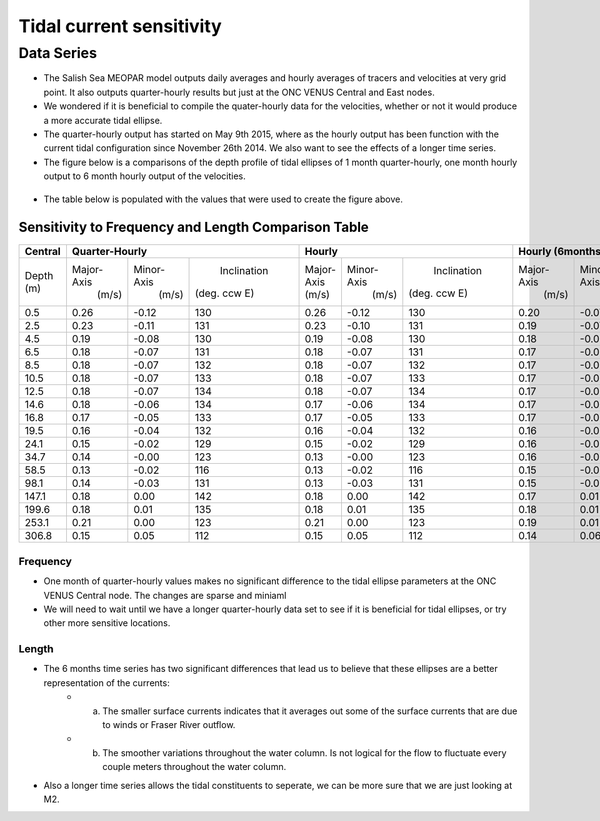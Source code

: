 Tidal current sensitivity
===========================================


Data Series
-------------------------------------------


* The Salish Sea MEOPAR model outputs daily averages and hourly averages of tracers and velocities at very grid point. It also outputs quarter-hourly results but just at the ONC VENUS Central and East nodes.
* We wondered if it is beneficial to compile the quater-hourly data for the velocities, whether or not it would produce a more accurate tidal ellipse.
* The quarter-hourly output has started on May 9th 2015, where as the hourly output has been function with the current tidal configuration since November 26th 2014. We also want to see the effects of a longer time series.
* The figure below is a comparisons of the depth profile of tidal ellipses of 1 month quarter-hourly, one month hourly output to 6 month hourly output of the velocities.

.. _FrequencySensitivity-image:

.. figure:: freqsens.png


* The table below is populated with the values that were used to create the figure above. 

Sensitivity to Frequency and Length Comparison Table
^^^^^^^^^^^^^^^^^^^^^^^^^^^^^^^^^^^^^^^^^^^^^^^^^^^^^^^^
+-------------+------------+-----------+--------------+-------------+-----------+--------------+------------+-----------+--------------+
| Central     |  Quarter-Hourly                       | Hourly                                 | Hourly (6months)                      |
|             |                                       |                                        |                                       |
+=============+============+===========+==============+=============+===========+==============+============+===========+==============+
| Depth (m)   | Major-Axis | Minor-Axis|  Inclination |  Major-Axis | Minor-Axis|  Inclination | Major-Axis | Minor-Axis|  Inclination |  
|             |  (m/s)     |   (m/s)   | (deg. ccw E) |  (m/s)      |   (m/s)   | (deg. ccw E) |  (m/s)     |   (m/s)   | (deg. ccw E) |
+-------------+------------+-----------+--------------+-------------+-----------+--------------+------------+-----------+--------------+
| 0.5         | 0.26       | -0.12     | 130          | 0.26        | -0.12     | 130          | 0.20       | -0.07     | 137          |
+-------------+------------+-----------+--------------+-------------+-----------+--------------+------------+-----------+--------------+
| 2.5         | 0.23       | -0.11     | 131          | 0.23        | -0.10     | 131          | 0.19       | -0.07     | 137          |
+-------------+------------+-----------+--------------+-------------+-----------+--------------+------------+-----------+--------------+
| 4.5         | 0.19       | -0.08     | 130          | 0.19        | -0.08     | 130          | 0.18       | -0.06     | 137          |
+-------------+------------+-----------+--------------+-------------+-----------+--------------+------------+-----------+--------------+
| 6.5         | 0.18       | -0.07     | 131          | 0.18        | -0.07     | 131          | 0.17       | -0.05     | 137          |
+-------------+------------+-----------+--------------+-------------+-----------+--------------+------------+-----------+--------------+
| 8.5         | 0.18       | -0.07     | 132          | 0.18        | -0.07     | 132          | 0.17       | -0.05     | 137          |
+-------------+------------+-----------+--------------+-------------+-----------+--------------+------------+-----------+--------------+
| 10.5        | 0.18       | -0.07     | 133          | 0.18        | -0.07     | 133          | 0.17       | -0.05     | 138          |
+-------------+------------+-----------+--------------+-------------+-----------+--------------+------------+-----------+--------------+
| 12.5        | 0.18       | -0.07     | 134          | 0.18        | -0.07     | 134          | 0.17       | -0.04     | 138          |
+-------------+------------+-----------+--------------+-------------+-----------+--------------+------------+-----------+--------------+
| 14.6        | 0.18       | -0.06     | 134          | 0.17        | -0.06     | 134          | 0.17       | -0.04     | 138          |
+-------------+------------+-----------+--------------+-------------+-----------+--------------+------------+-----------+--------------+
| 16.8        | 0.17       | -0.05     | 133          | 0.17        | -0.05     | 133          | 0.17       | -0.04     | 137          |
+-------------+------------+-----------+--------------+-------------+-----------+--------------+------------+-----------+--------------+
| 19.5        | 0.16       | -0.04     | 132          | 0.16        | -0.04     | 132          | 0.16       | -0.03     | 136          |
+-------------+------------+-----------+--------------+-------------+-----------+--------------+------------+-----------+--------------+
| 24.1        | 0.15       | -0.02     | 129          | 0.15        | -0.02     | 129          | 0.16       | -0.03     | 133          |
+-------------+------------+-----------+--------------+-------------+-----------+--------------+------------+-----------+--------------+
| 34.7        | 0.14       | -0.00     | 123          | 0.13        | -0.00     | 123          | 0.16       | -0.02     | 127          |
+-------------+------------+-----------+--------------+-------------+-----------+--------------+------------+-----------+--------------+
| 58.5        | 0.13       | -0.02     | 116          | 0.13        | -0.02     | 116          | 0.15       | -0.01     | 124          |
+-------------+------------+-----------+--------------+-------------+-----------+--------------+------------+-----------+--------------+
| 98.1        | 0.14       | -0.03     | 131          | 0.13        | -0.03     | 131          | 0.15       | -0.01     | 128          |
+-------------+------------+-----------+--------------+-------------+-----------+--------------+------------+-----------+--------------+
| 147.1       | 0.18       | 0.00      | 142          | 0.18        | 0.00      | 142          | 0.17       | 0.01      | 139          |
+-------------+------------+-----------+--------------+-------------+-----------+--------------+------------+-----------+--------------+
| 199.6       | 0.18       | 0.01      | 135          | 0.18        | 0.01      | 135          | 0.18       | 0.01      | 133          |
+-------------+------------+-----------+--------------+-------------+-----------+--------------+------------+-----------+--------------+
| 253.1       | 0.21       | 0.00      | 123          | 0.21        | 0.00      | 123          | 0.19       | 0.01      | 123          |
+-------------+------------+-----------+--------------+-------------+-----------+--------------+------------+-----------+--------------+
| 306.8       | 0.15       | 0.05      | 112          | 0.15        | 0.05      | 112          | 0.14       | 0.06      | 111          |
+-------------+------------+-----------+--------------+-------------+-----------+--------------+------------+-----------+--------------+
 
Frequency
************
* One month of quarter-hourly values makes no significant difference to the tidal ellipse parameters at the ONC VENUS Central node. The changes are sparse and miniaml
* We will need to wait until we have a longer quarter-hourly data set to see if it is beneficial for tidal ellipses, or try other more sensitive locations.

Length
***********
* The 6 months time series has two significant differences that lead us to believe that these ellipses are a better representation of the currents:
      * a. The smaller surface currents indicates that it averages out some of the surface currents that are due to winds or Fraser River outflow.
      * b. The smoother variations throughout the water column. Is not logical for the flow to fluctuate every couple meters throughout the water column.
      
* Also a longer time series allows the tidal constituents to seperate, we can be more sure that we are just looking at M2.


